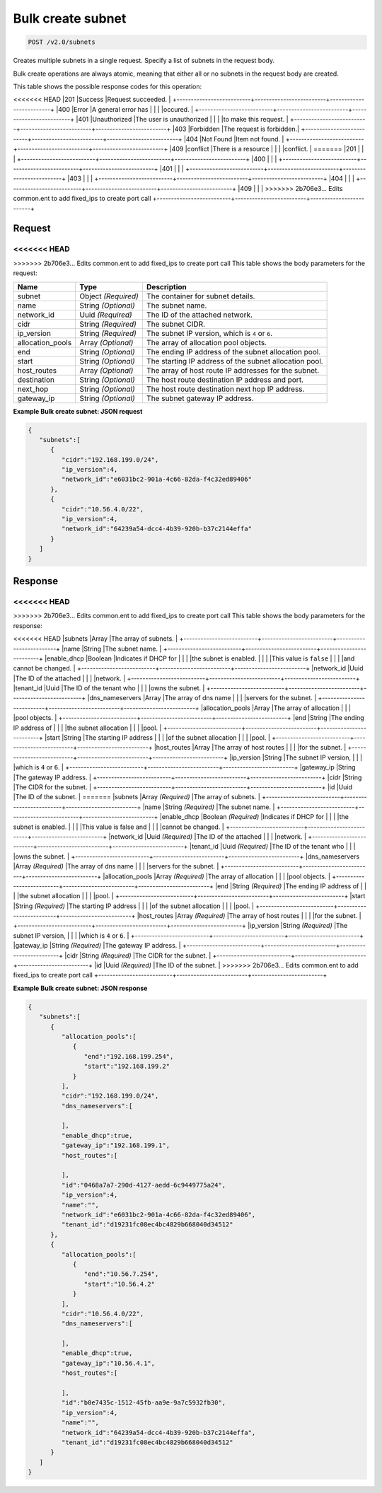 
.. THIS OUTPUT IS GENERATED FROM THE WADL. DO NOT EDIT.

Bulk create subnet
^^^^^^^^^^^^^^^^^^^^^^^^^^^^^^^^^^^^^^^^^^^^^^^^^^^^^^^^^^^^^^^^^^^^^^^^^^^^^^^^

.. code::

    POST /v2.0/subnets

Creates multiple subnets in a single request. Specify a list of subnets in the request body.

Bulk create operations are always atomic, meaning that either all or no subnets in the request body are created.



This table shows the possible response codes for this operation:


+--------------------------+-------------------------+-------------------------+
|Response Code             |Name                     |Description              |
+==========================+=========================+=========================+
<<<<<<< HEAD
|201                       |Success                  |Request succeeded.       |
+--------------------------+-------------------------+-------------------------+
|400                       |Error                    |A general error has      |
|                          |                         |occured.                 |
+--------------------------+-------------------------+-------------------------+
|401                       |Unauthorized             |The user is unauthorized |
|                          |                         |to make this request.    |
+--------------------------+-------------------------+-------------------------+
|403                       |Forbidden                |The request is forbidden.|
+--------------------------+-------------------------+-------------------------+
|404                       |Not Found                |Item not found.          |
+--------------------------+-------------------------+-------------------------+
|409                       |conflict                 |There is a resource      |
|                          |                         |conflict.                |
=======
|201                       |                         |                         |
+--------------------------+-------------------------+-------------------------+
|400                       |                         |                         |
+--------------------------+-------------------------+-------------------------+
|401                       |                         |                         |
+--------------------------+-------------------------+-------------------------+
|403                       |                         |                         |
+--------------------------+-------------------------+-------------------------+
|404                       |                         |                         |
+--------------------------+-------------------------+-------------------------+
|409                       |                         |                         |
>>>>>>> 2b706e3... Edits common.ent to add fixed_ips to create port call
+--------------------------+-------------------------+-------------------------+


Request
""""""""""""""""






<<<<<<< HEAD
=======


>>>>>>> 2b706e3... Edits common.ent to add fixed_ips to create port call
This table shows the body parameters for the request:

+--------------------------+-------------------------+-------------------------+
|Name                      |Type                     |Description              |
+==========================+=========================+=========================+
|subnet                    |Object *(Required)*      |The container for subnet |
|                          |                         |details.                 |
+--------------------------+-------------------------+-------------------------+
|name                      |String *(Optional)*      |The subnet name.         |
+--------------------------+-------------------------+-------------------------+
|network_id                |Uuid *(Required)*        |The ID of the attached   |
|                          |                         |network.                 |
+--------------------------+-------------------------+-------------------------+
|cidr                      |String *(Required)*      |The subnet CIDR.         |
+--------------------------+-------------------------+-------------------------+
|ip_version                |String *(Required)*      |The subnet IP version,   |
|                          |                         |which is ``4`` or ``6``. |
+--------------------------+-------------------------+-------------------------+
|allocation_pools          |Array *(Optional)*       |The array of allocation  |
|                          |                         |pool objects.            |
+--------------------------+-------------------------+-------------------------+
|end                       |String *(Optional)*      |The ending IP address of |
|                          |                         |the subnet allocation    |
|                          |                         |pool.                    |
+--------------------------+-------------------------+-------------------------+
|start                     |String *(Optional)*      |The starting IP address  |
|                          |                         |of the subnet allocation |
|                          |                         |pool.                    |
+--------------------------+-------------------------+-------------------------+
|host_routes               |Array *(Optional)*       |The array of host route  |
|                          |                         |IP addresses for the     |
|                          |                         |subnet.                  |
+--------------------------+-------------------------+-------------------------+
|destination               |String *(Optional)*      |The host route           |
|                          |                         |destination IP address   |
|                          |                         |and port.                |
+--------------------------+-------------------------+-------------------------+
|next_hop                  |String *(Optional)*      |The host route           |
|                          |                         |destination next hop IP  |
|                          |                         |address.                 |
+--------------------------+-------------------------+-------------------------+
|gateway_ip                |String *(Optional)*      |The subnet gateway IP    |
|                          |                         |address.                 |
+--------------------------+-------------------------+-------------------------+





**Example Bulk create subnet: JSON request**


.. code::

    {
       "subnets":[
          {
             "cidr":"192.168.199.0/24",
             "ip_version":4,
             "network_id":"e6031bc2-901a-4c66-82da-f4c32ed89406"
          },
          {
             "cidr":"10.56.4.0/22",
             "ip_version":4,
             "network_id":"64239a54-dcc4-4b39-920b-b37c2144effa"
          }
       ]
    }


Response
""""""""""""""""


<<<<<<< HEAD
=======


>>>>>>> 2b706e3... Edits common.ent to add fixed_ips to create port call
This table shows the body parameters for the response:

+--------------------------+-------------------------+-------------------------+
|Name                      |Type                     |Description              |
+==========================+=========================+=========================+
<<<<<<< HEAD
|subnets                   |Array                    |The array of subnets.    |
+--------------------------+-------------------------+-------------------------+
|name                      |String                   |The subnet name.         |
+--------------------------+-------------------------+-------------------------+
|enable_dhcp               |Boolean                  |Indicates if DHCP for    |
|                          |                         |the subnet is enabled.   |
|                          |                         |This value is ``false``  |
|                          |                         |and cannot be changed.   |
+--------------------------+-------------------------+-------------------------+
|network_id                |Uuid                     |The ID of the attached   |
|                          |                         |network.                 |
+--------------------------+-------------------------+-------------------------+
|tenant_id                 |Uuid                     |The ID of the tenant who |
|                          |                         |owns the subnet.         |
+--------------------------+-------------------------+-------------------------+
|dns_nameservers           |Array                    |The array of dns name    |
|                          |                         |servers for the subnet.  |
+--------------------------+-------------------------+-------------------------+
|allocation_pools          |Array                    |The array of allocation  |
|                          |                         |pool objects.            |
+--------------------------+-------------------------+-------------------------+
|end                       |String                   |The ending IP address of |
|                          |                         |the subnet allocation    |
|                          |                         |pool.                    |
+--------------------------+-------------------------+-------------------------+
|start                     |String                   |The starting IP address  |
|                          |                         |of the subnet allocation |
|                          |                         |pool.                    |
+--------------------------+-------------------------+-------------------------+
|host_routes               |Array                    |The array of host routes |
|                          |                         |for the subnet.          |
+--------------------------+-------------------------+-------------------------+
|ip_version                |String                   |The subnet IP version,   |
|                          |                         |which is ``4`` or ``6``. |
+--------------------------+-------------------------+-------------------------+
|gateway_ip                |String                   |The gateway IP address.  |
+--------------------------+-------------------------+-------------------------+
|cidr                      |String                   |The CIDR for the subnet. |
+--------------------------+-------------------------+-------------------------+
|id                        |Uuid                     |The ID of the subnet.    |
=======
|subnets                   |Array *(Required)*       |The array of subnets.    |
+--------------------------+-------------------------+-------------------------+
|name                      |String *(Required)*      |The subnet name.         |
+--------------------------+-------------------------+-------------------------+
|enable_dhcp               |Boolean *(Required)*     |Indicates if DHCP for    |
|                          |                         |the subnet is enabled.   |
|                          |                         |This value is false and  |
|                          |                         |cannot be changed.       |
+--------------------------+-------------------------+-------------------------+
|network_id                |Uuid *(Required)*        |The ID of the attached   |
|                          |                         |network.                 |
+--------------------------+-------------------------+-------------------------+
|tenant_id                 |Uuid *(Required)*        |The ID of the tenant who |
|                          |                         |owns the subnet.         |
+--------------------------+-------------------------+-------------------------+
|dns_nameservers           |Array *(Required)*       |The array of dns name    |
|                          |                         |servers for the subnet.  |
+--------------------------+-------------------------+-------------------------+
|allocation_pools          |Array *(Required)*       |The array of allocation  |
|                          |                         |pool objects.            |
+--------------------------+-------------------------+-------------------------+
|end                       |String *(Required)*      |The ending IP address of |
|                          |                         |the subnet allocation    |
|                          |                         |pool.                    |
+--------------------------+-------------------------+-------------------------+
|start                     |String *(Required)*      |The starting IP address  |
|                          |                         |of the subnet allocation |
|                          |                         |pool.                    |
+--------------------------+-------------------------+-------------------------+
|host_routes               |Array *(Required)*       |The array of host routes |
|                          |                         |for the subnet.          |
+--------------------------+-------------------------+-------------------------+
|ip_version                |String *(Required)*      |The subnet IP version,   |
|                          |                         |which is ``4`` or ``6``. |
+--------------------------+-------------------------+-------------------------+
|gateway_ip                |String *(Required)*      |The gateway IP address.  |
+--------------------------+-------------------------+-------------------------+
|cidr                      |String *(Required)*      |The CIDR for the subnet. |
+--------------------------+-------------------------+-------------------------+
|id                        |Uuid *(Required)*        |The ID of the subnet.    |
>>>>>>> 2b706e3... Edits common.ent to add fixed_ips to create port call
+--------------------------+-------------------------+-------------------------+





**Example Bulk create subnet: JSON response**


.. code::

    {
       "subnets":[
          {
             "allocation_pools":[
                {
                   "end":"192.168.199.254",
                   "start":"192.168.199.2"
                }
             ],
             "cidr":"192.168.199.0/24",
             "dns_nameservers":[
    
             ],
             "enable_dhcp":true,
             "gateway_ip":"192.168.199.1",
             "host_routes":[
    
             ],
             "id":"0468a7a7-290d-4127-aedd-6c9449775a24",
             "ip_version":4,
             "name":"",
             "network_id":"e6031bc2-901a-4c66-82da-f4c32ed89406",
             "tenant_id":"d19231fc08ec4bc4829b668040d34512"
          },
          {
             "allocation_pools":[
                {
                   "end":"10.56.7.254",
                   "start":"10.56.4.2"
                }
             ],
             "cidr":"10.56.4.0/22",
             "dns_nameservers":[
    
             ],
             "enable_dhcp":true,
             "gateway_ip":"10.56.4.1",
             "host_routes":[
    
             ],
             "id":"b0e7435c-1512-45fb-aa9e-9a7c5932fb30",
             "ip_version":4,
             "name":"",
             "network_id":"64239a54-dcc4-4b39-920b-b37c2144effa",
             "tenant_id":"d19231fc08ec4bc4829b668040d34512"
          }
       ]
    }


